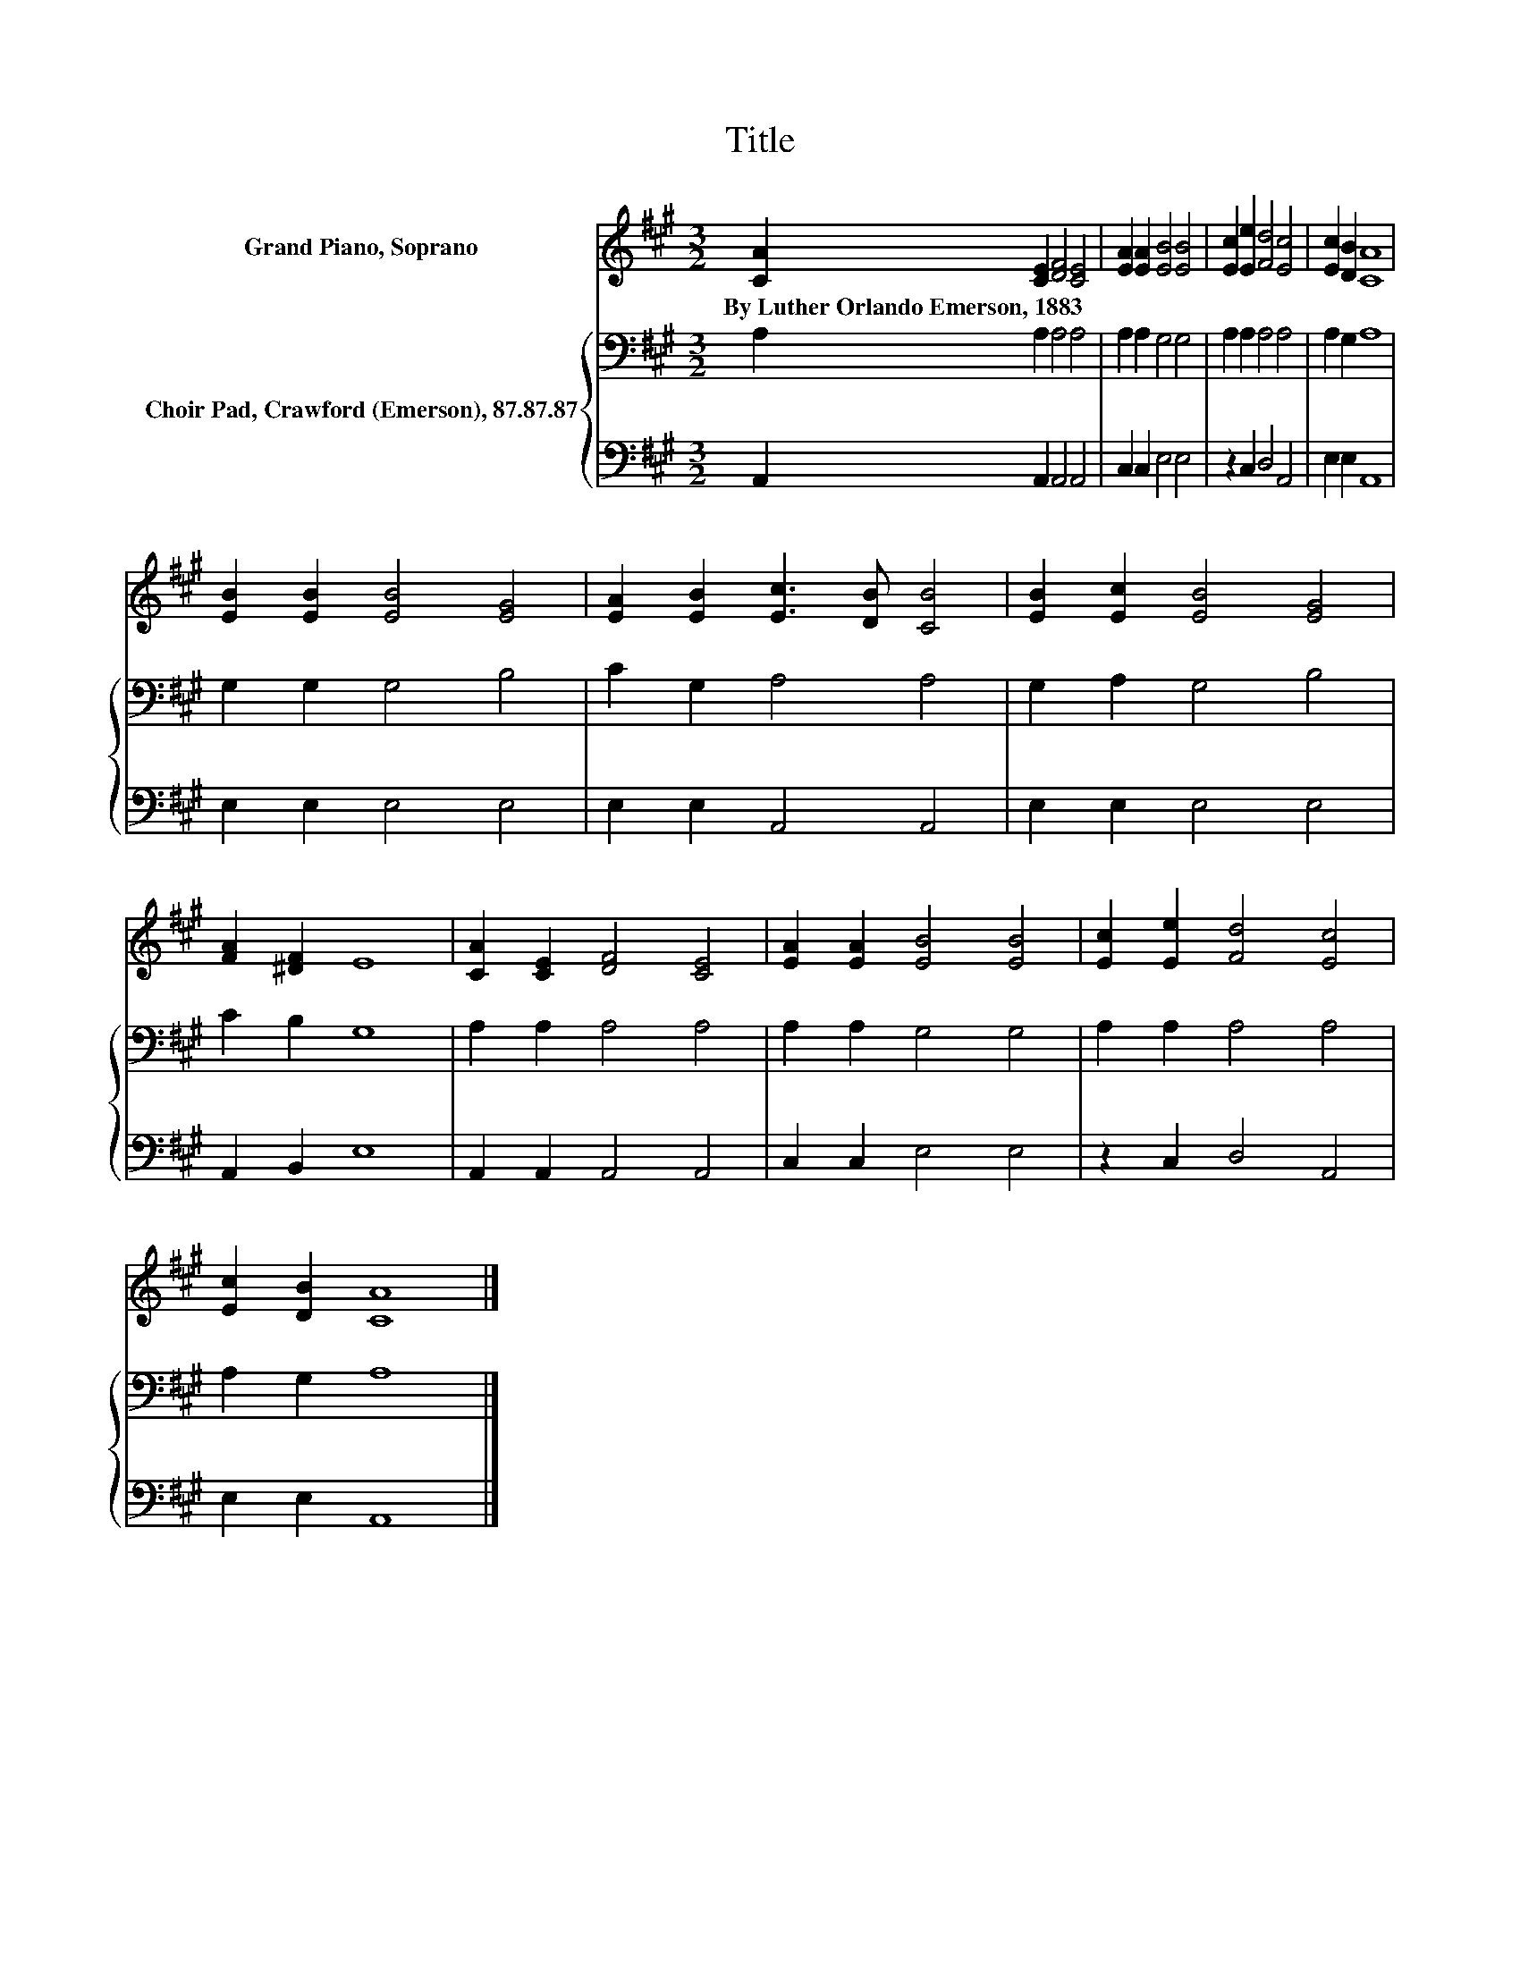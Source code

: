 X:1
T:Title
%%score 1 { 2 | 3 }
L:1/8
M:3/2
K:A
V:1 treble nm="Grand Piano, Soprano"
V:2 bass nm="Choir Pad, Crawford (Emerson), 87.87.87"
V:3 bass 
V:1
 [CA]2 [CE]2 [DF]4 [CE]4 | [EA]2 [EA]2 [EB]4 [EB]4 | [Ec]2 [Ee]2 [Fd]4 [Ec]4 | [Ec]2 [DB]2 [CA]8 | %4
w: By~Luther~Orlando~Emerson,~1883 * * *||||
 [EB]2 [EB]2 [EB]4 [EG]4 | [EA]2 [EB]2 [Ec]3 [DB] [CB]4 | [EB]2 [Ec]2 [EB]4 [EG]4 | %7
w: |||
 [FA]2 [^DF]2 E8 | [CA]2 [CE]2 [DF]4 [CE]4 | [EA]2 [EA]2 [EB]4 [EB]4 | [Ec]2 [Ee]2 [Fd]4 [Ec]4 | %11
w: ||||
 [Ec]2 [DB]2 [CA]8 |] %12
w: |
V:2
 A,2 A,2 A,4 A,4 | A,2 A,2 G,4 G,4 | A,2 A,2 A,4 A,4 | A,2 G,2 A,8 | G,2 G,2 G,4 B,4 | %5
 C2 G,2 A,4 A,4 | G,2 A,2 G,4 B,4 | C2 B,2 G,8 | A,2 A,2 A,4 A,4 | A,2 A,2 G,4 G,4 | %10
 A,2 A,2 A,4 A,4 | A,2 G,2 A,8 |] %12
V:3
 A,,2 A,,2 A,,4 A,,4 | C,2 C,2 E,4 E,4 | z2 C,2 D,4 A,,4 | E,2 E,2 A,,8 | E,2 E,2 E,4 E,4 | %5
 E,2 E,2 A,,4 A,,4 | E,2 E,2 E,4 E,4 | A,,2 B,,2 E,8 | A,,2 A,,2 A,,4 A,,4 | C,2 C,2 E,4 E,4 | %10
 z2 C,2 D,4 A,,4 | E,2 E,2 A,,8 |] %12

